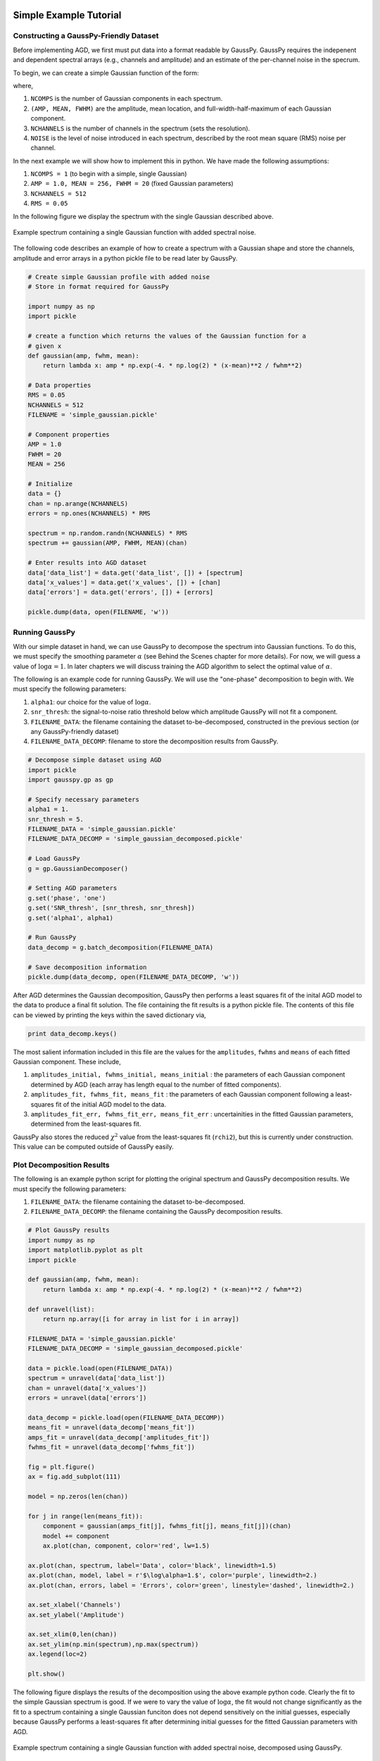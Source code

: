 .. _simple-example-tutorial:

=======================================
Simple Example Tutorial
=======================================

Constructing a GaussPy-Friendly Dataset
----------------------------------------

Before implementing AGD, we first must put data into a format readable by
GaussPy. GaussPy requires the indepenent and dependent spectral arrays (e.g.,
channels and amplitude) and an estimate of the per-channel noise in the specrum.

To begin, we can create a simple Gaussian function of the form:

.. math::
    S(x_i) = \sum_{k=1}^{\texttt{NCOMPS}} {\texttt{AMP}_k} \exp\left[-\frac{4\ln 2 (x_i
    - \texttt{MEAN}_k)^2}{\texttt{FWHM}_k^2} \right] + \texttt{NOISE},
    \qquad i = 1, \cdots, \texttt{NCHANNELS}
    :label: spectra

where,

1. ``NCOMPS`` is the number of Gaussian components in each spectrum.

2. ``(AMP, MEAN, FWHM)`` are the amplitude, mean location, and
   full-width-half-maximum of each Gaussian component.

3. ``NCHANNELS`` is the number of channels in the spectrum (sets the
   resolution).

4. ``NOISE`` is the level of noise introduced in each spectrum, described by the root mean square (RMS) noise per channel.

In the next example we will show how to implement this in python. We have made
the following assumptions:

1. ``NCOMPS = 1`` (to begin with a simple, single Gaussian)

2. ``AMP = 1.0, MEAN = 256, FWHM = 20`` (fixed Gaussian parameters)

3. ``NCHANNELS = 512``

4. ``RMS = 0.05``

In the following figure we display the spectrum with the single Gaussian
described above.

.. _simple-gaussian:

.. figure:: simple_gaussian.png
    :width: 5in
    :align: center
    :figclass: align-center
    :alt: alternate text

    Example spectrum containing a single Gaussian function with added spectral noise.

The following code describes an example of how to create a spectrum
with a Gaussian shape and store the channels, amplitude and error arrays in a
python pickle file to be read later by GaussPy.

.. code-block:: python

    # Create simple Gaussian profile with added noise
    # Store in format required for GaussPy

    import numpy as np
    import pickle

    # create a function which returns the values of the Gaussian function for a
    # given x
    def gaussian(amp, fwhm, mean):
        return lambda x: amp * np.exp(-4. * np.log(2) * (x-mean)**2 / fwhm**2)

    # Data properties
    RMS = 0.05
    NCHANNELS = 512
    FILENAME = 'simple_gaussian.pickle'

    # Component properties
    AMP = 1.0
    FWHM = 20
    MEAN = 256

    # Initialize
    data = {}
    chan = np.arange(NCHANNELS)
    errors = np.ones(NCHANNELS) * RMS

    spectrum = np.random.randn(NCHANNELS) * RMS
    spectrum += gaussian(AMP, FWHM, MEAN)(chan)

    # Enter results into AGD dataset
    data['data_list'] = data.get('data_list', []) + [spectrum]
    data['x_values'] = data.get('x_values', []) + [chan]
    data['errors'] = data.get('errors', []) + [errors]

    pickle.dump(data, open(FILENAME, 'w'))


Running GaussPy
----------------------------

With our simple dataset in hand, we can use GaussPy to decompose the spectrum
into Gaussian functions. To do this, we must specify the smoothing parameter
:math:`\alpha` (see Behind the Scenes chapter for more details). For now, we
will guess a value of :math:`\log\alpha=1`. In later chapters
we will discuss training the AGD algorithm to select the optimal value of
:math:`\alpha`.

The following is an example code for running GaussPy. We will use the "one-phase" decomposition to begin with. We must specify the following parameters:

1. ``alpha1``: our choice for the value of :math:`\log\alpha`.

2. ``snr_thresh``: the signal-to-noise ratio threshold below which amplitude GaussPy will not fit a component.

3. ``FILENAME_DATA``: the filename containing the dataset to-be-decomposed, constructed in the previous section (or any GaussPy-friendly dataset)

4. ``FILENAME_DATA_DECOMP``: filename to store the decomposition results from GaussPy.


.. code-block:: python

    # Decompose simple dataset using AGD
    import pickle
    import gausspy.gp as gp

    # Specify necessary parameters
    alpha1 = 1.
    snr_thresh = 5.
    FILENAME_DATA = 'simple_gaussian.pickle'
    FILENAME_DATA_DECOMP = 'simple_gaussian_decomposed.pickle'

    # Load GaussPy
    g = gp.GaussianDecomposer()

    # Setting AGD parameters
    g.set('phase', 'one')
    g.set('SNR_thresh', [snr_thresh, snr_thresh])
    g.set('alpha1', alpha1)

    # Run GaussPy
    data_decomp = g.batch_decomposition(FILENAME_DATA)

    # Save decomposition information
    pickle.dump(data_decomp, open(FILENAME_DATA_DECOMP, 'w'))

After AGD determines the Gaussian decomposition, GaussPy then performs a least squares fit of the inital AGD model to the data to produce a final fit solution. The file containing the fit results is a python pickle file. The contents of this file can be viewed by printing the keys within the saved dictionary via,

.. code-block:: python

    print data_decomp.keys()

The most salient information included in this file are the values for the ``amplitudes``, ``fwhms`` and ``means`` of each fitted Gaussian component. These include,

1. ``amplitudes_initial, fwhms_initial, means_initial`` : the parameters of each Gaussian component determined by AGD (each array has length equal to the number of fitted components).

2. ``amplitudes_fit, fwhms_fit, means_fit`` : the parameters of each Gaussian component following a least-squares fit of the initial AGD model to the data.

3. ``amplitudes_fit_err, fwhms_fit_err, means_fit_err`` : uncertainities in the fitted Gaussian parameters, determined from the least-squares fit.

GaussPy also stores the reduced :math:`\chi^2` value from the least-squares fit (``rchi2``), but this is currently under construction. This value can be computed outside of GaussPy easily.


Plot Decomposition Results
----------------------------

The following is an example python script for plotting the original spectrum and GaussPy decomposition results. We must specify the following parameters:

1. ``FILENAME_DATA``: the filename containing the dataset to-be-decomposed.

2. ``FILENAME_DATA_DECOMP``: the filename containing the GaussPy decomposition results.

.. code-block:: python

    # Plot GaussPy results
    import numpy as np
    import matplotlib.pyplot as plt
    import pickle

    def gaussian(amp, fwhm, mean):
        return lambda x: amp * np.exp(-4. * np.log(2) * (x-mean)**2 / fwhm**2)

    def unravel(list):
        return np.array([i for array in list for i in array])

    FILENAME_DATA = 'simple_gaussian.pickle'
    FILENAME_DATA_DECOMP = 'simple_gaussian_decomposed.pickle'

    data = pickle.load(open(FILENAME_DATA))
    spectrum = unravel(data['data_list'])
    chan = unravel(data['x_values'])
    errors = unravel(data['errors'])

    data_decomp = pickle.load(open(FILENAME_DATA_DECOMP))
    means_fit = unravel(data_decomp['means_fit'])
    amps_fit = unravel(data_decomp['amplitudes_fit'])
    fwhms_fit = unravel(data_decomp['fwhms_fit'])

    fig = plt.figure()
    ax = fig.add_subplot(111)

    model = np.zeros(len(chan))

    for j in range(len(means_fit)):
        component = gaussian(amps_fit[j], fwhms_fit[j], means_fit[j])(chan)
        model += component
        ax.plot(chan, component, color='red', lw=1.5)

    ax.plot(chan, spectrum, label='Data', color='black', linewidth=1.5)
    ax.plot(chan, model, label = r'$\log\alpha=1.$', color='purple', linewidth=2.)
    ax.plot(chan, errors, label = 'Errors', color='green', linestyle='dashed', linewidth=2.)

    ax.set_xlabel('Channels')
    ax.set_ylabel('Amplitude')

    ax.set_xlim(0,len(chan))
    ax.set_ylim(np.min(spectrum),np.max(spectrum))
    ax.legend(loc=2)

    plt.show()


The following figure displays the results of the
decomposition using the above example python code. Clearly the fit to the simple
Gaussian spectrum is good. If we were to vary the value of :math:`\log\alpha`, the
fit would not change significantly as the fit to a spectrum containing a single
Gaussian funciton does not depend sensitively on the initial guesses, especially
because GaussPy performs a least-squares fit after determining initial guesses
for the fitted Gaussian parameters with AGD.

.. _simple-gaussian-decomposed:

.. figure:: simple_gaussian_decomposed.png
    :width: 5in
    :align: center
    :figclass: align-center
    :alt: alternate text

    Example spectrum containing a single Gaussian function with added spectral noise, decomposed using GaussPy.

In the ensuing chapters, we will move on from this simple example to consider spectra of increased complexity, as well as the effect of different values of :math:`\alpha` on the decomposition.

.. _multiple-gaussians-tutorial:

=============================
Multiple Gaussians Tutorial
=============================


Constructing a GaussPy-Friendly Dataset
-----------------------------------------

As discussed in the :ref:`simple-example-tutorial`, before running GaussPy we
must ensure that our data is in a format readable by GaussPy. In particular, for
each spectrum, we need to provide the independent and dependent spectral arrays
(i.e. channels and amplitudes) and an estimate of the uncertainity per channel.
In the following example we will construct a spectrum containing multiple
overlapping Gaussian components with added spectral noise, using Equation
:eq:`spectra`, and plot the results.

We will make the following choices for parameters in this example:

1. ``NCOMPS = 3`` : to include 3 Gaussian functions in the spectrum

2. ``AMPS = [3,2,1]`` : amplitudes of the included Gaussian functions

3. ``FWHMS = [20,50,40]`` : FWHM (in channels) of the included Gaussian functions

4. ``MEANS = [220,250,300]`` : mean positions (in channels) of the included Gaussian functions

5. ``NCHANNELS = 512`` : number of channels in the spectrum

6. ``RMS = 0.05`` : RMS noise per channel

7. ``FILENAME`` : name of file to write output data to

The following code provides an example of how to construct a Gaussian function
with the above parameters and store it in GaussPy-friendly format.

.. code-block:: python

    # Create profile with multiple, blended Gaussians and added noise
    # Store in format required for GaussPy

    import numpy as np
    import pickle

    def gaussian(amp, fwhm, mean):
        return lambda x: amp * np.exp(-4. * np.log(2) * (x-mean)**2 / fwhm**2)

    # Specify filename of output data
    FILENAME = 'multiple_gaussians.pickle'

    # Number of Gaussian functions per spectrum
    NCOMPS = 3

    # Component properties
    AMPS = [3,2,1]
    FWHMS = [20,50,40] # channels
    MEANS = [220,250,300] # channels

    # Data properties
    RMS = 0.05
    NCHANNELS = 512

    # Initialize
    data = {}
    chan = np.arange(NCHANNELS)
    errors = np.ones(NCHANNELS) * RMS

    spectrum = np.random.randn(NCHANNELS) * RMS

    # Create spectrum
    for a, w, m in zip(AMPS, FWHMS, MEANS):
        spectrum += gaussian(a, w, m)(chan)

    # Enter results into AGD dataset
    data['data_list'] = data.get('data_list', []) + [spectrum]
    data['x_values'] = data.get('x_values', []) + [chan]
    data['errors'] = data.get('errors', []) + [errors]

    pickle.dump(data, open(FILENAME, 'w'))

A plot of the spectrum constructed above is included below:

.. _multiple-gaussians:

.. figure:: multiple_gaussians.png
    :width: 5in
    :align: center
    :figclass: align-center
    :alt: alternate text

    Example spectrum containing multiple Gaussian functions with added spectral noise.

Running GaussPy
----------------

With our GaussPy-friendly dataset, we can now run GaussPy. As in the
:ref:`simple-example-tutorial`, we begin by selecting a value of :math:`\alpha`
to use in the decomposition. In this example, we will select :math:`\log\alpha=0.5` to
begin with. As before, the important parameters to specify are:

1. ``alpha1``: our choice for the value of :math:`\log\alpha`.

2. ``snr_thresh``: the signal-to-noise ratio threshold below which amplitude
   GaussPy will not fit a component.

3. ``FILENAME_DATA``: the filename containing the dataset to-be-decomposed,
   constructed above (or any GaussPy-friendly dataset)

4. ``FILENAME_DATA_DECOMP``: the filename to store the decomposition results from
   GaussPy.

.. code-block:: python

    # Decompose multiple Gaussian dataset using AGD
    import pickle
    import gausspy.gp as gp

    # Specify necessary parameters
    alpha1 = 0.5
    snr_thresh = 5.
    FILENAME_DATA = 'multiple_gaussians.pickle'
    FILENAME_DATA_DECOMP = 'multiple_gaussians_decomposed.pickle'

    # Load GaussPy
    g = gp.GaussianDecomposer()

    # Setting AGD parameters
    g.set('phase', 'one')
    g.set('SNR_thresh', [snr_thresh, snr_thresh])
    g.set('alpha1', alpha1)

    # Run GaussPy
    data_decomp = g.batch_decomposition(FILENAME_DATA)

    # Save decomposition information
    pickle.dump(data_decomp, open(FILENAME_DATA_DECOMP, 'w'))

Plot Decomposition Results
----------------------------

Following the decomposition by GaussPy, we can explore the effect of the choice
of :math:`\alpha` on the decomposition. In the following figure, we have run GaussPy on the
multiple-Gaussian dataset constructed above for three values of :math:`\alpha`,
including :math:`\log\alpha=0.5, \log\alpha = 2.5` and :math:`\log\alpha=1.5` and plotted the
results.

.. _multiple-gaussians-decomposed:

.. figure:: multiple_gaussians_decomposed.png
    :width: 7in
    :align: center
    :figclass: align-center
    :alt: alternate text

    Example spectrum containing multiple Gaussian functions with added spectral noise, decomposed using GaussPy for three values of the smoothing parameter :math:`\log\alpha`.

These results demonstrate that our choice of :math:`\alpha` has a significant
effect on the success of the GaussPy model. In order to select the best value
of :math:`\alpha` for a given dataset, we need to train the AGD algorithm using
a training set. This process is described in the following section.

.. _training-example:

==============
Training AGD
==============

Creating a Synthetic Training Dataset
--------------------------------------

To select the optimal value of the smoothing parameter :math:`\alpha`, you must
train the AGD algorithm using a training dataset with known underlying Gaussian
decomposition. In other words, you need to have a dataset for which you know (or
have an estimate of) the true Gaussian model. This training dataset can be
composed of real (i.e. previously analyzed) or synthetically-constructed data,
for which you have prior information about the underlying decomposition. This
prior information is used to maximize the model accuracy by calibrating the
:math:`\alpha` parameter used by AGD.

Training datasets can be constructed by adding Gaussian functions with
parameters drawn from known distributions with known uncertainties. For example,
we can create a mock dataset with ``NSPECTRA``-realizations of Equation
:eq:`spectra`.

In the next example we will show how to implement this in python. For this
example we will construct a synthetic training dataset with parameters similar
to those found in the :ref:`multiple-gaussians-tutorial` example. We must set
the following parameters:

1. :math:`\mathrm{NOISE} \sim N(0, {\rm RMS}) + f \times {\rm RMS}`
   with ``RMS=0.05`` and :math:`f=0`

2. ``NCOMPS = 3``

3. ``NCHANNELS = 512`` : the number of channels per spectrum

4. ``RMS = 0.05`` : RMS noise per channel.

5. ``NSPECTRA = 200`` : number of synthetic spectra to create for the training dataset.

4. :math:`\mathrm{AMP} \sim \mu(0.5, 4)` : the possible range of amplitudes to be included in each synthetic spectrum. Spectra with a more dominant contribution
   from the noise can also be generated and used as training sets for AGD.

5. :math:`\mathrm{FWHM} \sim \mu(20, 80)` and :math:`\mathrm{MEAN}\sim \mu(0.25, 0.75) \times \mathrm{NCHANNELS}` : the possible range of FWHM and mean positions of Gaussian functions to be included in each synthetic spectrum.

6. ``TRAINING_SET`` : True, determines whether the decomposition "true answers"
   are sorted along with the synthetic spectra for accuracy verification in
   training.

7. ``FILENAME`` : filename for storing the synthetically-constructed data

.. code-block:: python

    # Create training dataset with Gaussian profiles

    import numpy as np
    import pickle

    # Specify the number of spectral channels (NCHANNELS)
    NCHANNELS = 512

    # Specify the number of spectra (NSPECTRA)
    NSPECTRA = 200

    # Estimate of the root-mean-square uncertainty per channel (RMS)
    RMS = 0.05

    # Estimate the number of components
    NCOMPS = 3

    # Specify the min-max range of possible properties of the Gaussian function paramters:
    AMP_lims = [0.5, 4]
    FWHM_lims = [20, 80] # channels
    MEAN_lims = [0.25*NCHANNELS, 0.75*NCHANNELS] # channels

    # Indicate whether the data created here will be used as a training set
    # (a.k.a. decide to store the "true" answers or not at the end)
    TRAINING_SET = True

    # Specify the pickle file to store the results in
    FILENAME = 'training_data.pickle'

With the above parameters specified, we can proceed with constructing a set of synthetic training data composed of Gaussian functions with known parameters (i.e., for which we know the "true" decompositon), sampled randomly from the parameter ranges specified above. The resulting data, including the channel values, spectral values and error estimates, are stored in the pickle file specified above with ``FILENAME``. Because we want this to be a training set (``TRAINING_SET = True``), the true decomposition answers (in the form of amplitudes, FWHM and means for all components) are also stored in the output file. For example, to construct a synthetic dataset:

.. code-block:: python

    # Create training dataset with Gaussian profiles -cont-

    # Initialize
    data = {}
    chan = np.arange(NCHANNELS)
    errors = np.ones(NCHANNELS) * RMS

    # Begin populating data
    for i in range(NSPECTRA):
        spectrum_i = np.random.randn(NCHANNELS) * RMS

        amps = []
        fwhms = []
        means = []

        for comp in range(NCOMPS):
            # Select random values for components within specified ranges
            a = np.random.uniform(AMP_lims[0], AMP_lims[1])
            w = np.random.uniform(FWHM_lims[0], FWHM_lims[1])
            m = np.random.uniform(MEAN_lims[0], MEAN_lims[1])

            # Add Gaussian profile with the above random parameters to the spectrum
            spectrum_i += gaussian(a, w, m)(chan)

            # Append the parameters to initialized lists for storing
            amps.append(a)
            fwhms.append(w)
            means.append(m)

        # Enter results into AGD dataset
        data['data_list'] = data.get('data_list', []) + [spectrum_i]
        data['x_values'] = data.get('x_values', []) + [chan]
        data['errors'] = data.get('errors', []) + [errors]

        # If training data, keep answers
        if TRAINING_SET:
            data['amplitudes'] = data.get('amplitudes', []) + [amps]
            data['fwhms'] = data.get('fwhms', []) + [fwhms]
            data['means'] = data.get('means', []) + [means]

    # Dump synthetic data into specified filename
    pickle.dump(data, open(FILENAME, 'w'))


Training the Algorithm
----------------------------

Next, we will apply GaussPy to the real or synthetic training dataset and compare the results with the known underlying decompositon to determine the optimal value for the smoothing parameter :math:`\alpha`. We must set the following parameters

1. ``FILENAME``: the filename of the training dataset in GaussPy-friendly format.

2. ``snr_thresh``: the signal-to-noise threshold below which amplitude GaussPy will not fit components.

3. ``alpha_initial``: initial choice for :math:`\log\alpha`

.. code-block:: python

    # Select the optimal value of alpha by training the AGD algorithm

    import gausspy.gp as gp

    # Set necessary parameters
    FILENAME = 'training_data.pickle'
    snr_thresh = 5.
    alpha_initial = 1.

    g = gp.GaussianDecomposer()

    # Next, load the training dataset for analysis:
    g.load_training_data(FILENAME)

    # Set GaussPy parameters
    g.set('phase', 'one')
    g.set('SNR_thresh', [snr_thresh, snr_thresh])

    # Train AGD starting with initial guess for alpha
    g.train(alpha1_initial = alpha_initial)

GausspPy will decompose the training dataset with the initial choice of :math:`\alpha_{\rm initial}` and compare the results with the known underlying decomposition to compute the accuracy of the decomposition. The training process will then iteratively change the value of :math:`\alpha_{\rm initial}` and recompute the decomposition until the process converges.The accuracy of the decomposition associated with the converged value of :math:`\alpha` is a description of how well GaussPy can recover the true underlying decomposition.

The above training dataset parameters were selected with the :ref:`multiple-gaussians-tutorial` in mind. As we saw in that example, the choice of :math:`\alpha` has a significant effect on the GaussPy decomposition. In the training above, when we choose an initial value of :math:`\log\alpha_{\rm initial}=1.0` the training process converges to :math:`\log\alpha=1.58` with an accuracy of 68.4%, and required 33 iterations.

To ensure that the training converges on the optimal value of :math:`\alpha` and not a local maximum, it is useful to re-run the training process for several choices of :math:`\alpha_{\rm initial}`. When we run the above example with an initial choice of :math:`\log\alpha_{initial}=3`, AGD converges to a value of :math:`\log\alpha=1.58` with an accuracy of 68.4% and required 33 iterations. However, this is a relatively simple example and therefore the converged value of alpha is not very sensitive to :math:`\alpha_{\rm initial}`. In the Prepping a Datacube chapter, we will discuss the effects of added complexity.


Running GaussPy using Trained :math:`\alpha`
----------------------------------------------

With a trained value of :math:`\alpha` in hand, we can proceed to decompose our
target dataset with AGD. In this example, we will return to the example from the
:ref:`multiple-gaussians-tutorial` chapter. Following training, we select a
value of :math:`\log\alpha=1.58`, which decomposed our training dataset with an
accuracy of 68.4%. As in the :ref:`simple-example-tutorial` and
:ref:`multiple-gaussians-tutorial`, the important parameters to specify are:

1. ``alpha1``: our choice for the value of :math:`\log\alpha`

2. ``snr_thresh``: the signal-to-noise ratio threshold below which amplitude
   GaussPy will not fit a component

3. ``FILENAME_DATA``: the filename containing the dataset to-be-decomposed,
   constructed above (or any GaussPy-friendly dataset)

4. ``FILENAME_DATA_DECOMP``: filename to store the decomposition results from
   GaussPy

.. code-block:: python

    # Decompose multiple Gaussian dataset using AGD with TRAINED alpha
    import pickle
    import gausspy.gp as gp

    # Specify necessary parameters
    alpha1 = 1.58
    snr_thresh = 5.

    FILENAME_DATA = 'multiple_gaussians.pickle'
    FILENAME_DATA_DECOMP = 'multiple_gaussians_trained_decomposed.pickle'

    # Load GaussPy
    g = gp.GaussianDecomposer()

    # Setting AGD parameters
    g.set('phase', 'one')
    g.set('SNR_thresh', [snr_thresh, snr_thresh])
    g.set('alpha1', alpha1)

    # Run GaussPy
    data_decomp = g.batch_decomposition(FILENAME_DATA)

    # Save decomposition information
    pickle.dump(data_decomp, open(FILENAME_DATA_DECOMP, 'w'))

The following figure displays the result of
fitting the "Multiple Gaussians" spectrum with a trained value of
:math:`\log\alpha=1.58`.

.. _multiple-gaussians-trained-decomposed:

.. figure:: multiple_gaussians_trained_decomposed.png
    :width: 7in
    :align: center
    :figclass: align-center
    :alt: alternate text

.. _two-phase-decomposition:

=============================
Two-Phase Decompositon
=============================

In the :ref:`training-example` chapter, we learned how to "train" AGD to select
the optimal value of the smoothing parameter :math:`\alpha` using a training
dataset with known underlying decomposition. This trained value is essentially
tuned to find a particular type of Gaussian shape within the data. However, when
more than one family or phase of Gaussian shapes is contained within a spectrum,
one value of :math:`\alpha` is not enough to recover all important spectral
information. For example, in radio astronomical observations of absorption by
neutral hydrogen at 21 cm, we find narrow and strong lines in addition to wide,
shallow lines indicative of two different populations of material, namely the
cold and warm neutral media.

For GaussPy to be sensitive to two types of Gaussian functions contained within
a dataset, we must use the "two-phase" version of AGD. The two-phase
decomposition makes use of two values of the smoothing parameter :math:`\alpha`,
one for each "phase" contained within the dataset.

Training for Two Phases: :math:`\alpha_1` and :math:`\alpha_2`
----------------------------------------------------------------

Using the example from the :ref:`multiple-gaussians-tutorial`, we will train AGD
to allow for two different values of :math:`\alpha`. This gives GaussPy enough
flexibilty to use appropriate values of :math:`\alpha` to fit both narrow and
wide features simultaneously. We will use the same training dataset constructed
in :ref:`training-example`. We must set the following parameters:

1. ``FILENAME_TRAIN``: the filename of the training dataset in GaussPy-friendly
   format

2. ``snr_thresh``: the signal-to-noise threshold below which amplitude GaussPy
   will not fit components

3. ``alpha1_initial, alpha2_initial```: initial choices for :math:`\log\alpha_1` and
   :math:`\log\alpha_2`

The training will be the same as in :ref:`training-example`, however we will set
the GaussPy parameter `phase` equal to `two` instead of `one` to indicate that
we would like to solve for two different values of :math:`\alpha`.

.. code-block:: python

    # Select the optimal value of alpha by training the AGD algorithm

    import gausspy.gp as gp

    # Set necessary parameters
    FILENAME_TRAIN = 'training_data.pickle'
    snr_thresh = 5.
    alpha1_initial = 0.5
    alpha2_initial = 2.

    g = gp.GaussianDecomposer()

    # Next, load the training dataset for analysis:
    g.load_training_data(FILENAME_TRAIN)

    # Set GaussPy parameters
    g.set('phase', 'two')
    g.set('SNR_thresh', [snr_thresh, snr_thresh])

    # Train AGD starting with initial guess for alpha
    g.train(alpha1_initial = alpha1_initial, alpha2_initial = alpha2_initial)

Following training, GaussPy converges on values of :math:`\log\alpha_1 = 0.39` and
:math:`\log\alpha_2 = 2.32` in 39 iterations, with an accuracy of 76.0%. Clearly,
the two-phase decomposition improves the accuracy of the decomposition, of
course at the expense of introducing a second free parameter in the
decomposition. In general, for datasets containing more than one type of
component (corresponding to different physical sources, for example), two-phase
decomposition will maximize the decompositon accuracy.



